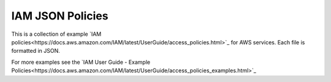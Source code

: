 .. Copyright 2010-2017 Amazon.com, Inc. or its affiliates. All Rights Reserved.

   This work is licensed under a Creative Commons Attribution-NonCommercial-ShareAlike 4.0
   International License (the "License"). You may not use this file except in compliance with the
   License. A copy of the License is located at http://creativecommons.org/licenses/by-nc-sa/4.0/.

   This file is distributed on an "AS IS" BASIS, WITHOUT WARRANTIES OR CONDITIONS OF ANY KIND,
   either express or implied. See the License for the specific language governing permissions and
   limitations under the License.

#################
IAM JSON Policies 
#################

This is a collection of example `IAM policies<https://docs.aws.amazon.com/IAM/latest/UserGuide/access_policies.html>`_ for AWS services. Each file is formatted in JSON. 

For more examples see the `IAM User Guide - Example Policies<https://docs.aws.amazon.com/IAM/latest/UserGuide/access_policies_examples.html>`_


